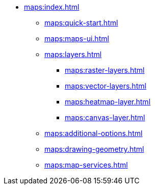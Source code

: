 * xref:maps:index.adoc[]
** xref:maps:quick-start.adoc[]
** xref:maps:maps-ui.adoc[]
** xref:maps:layers.adoc[]
*** xref:maps:raster-layers.adoc[]
*** xref:maps:vector-layers.adoc[]
*** xref:maps:heatmap-layer.adoc[]
*** xref:maps:canvas-layer.adoc[]
** xref:maps:additional-options.adoc[]
** xref:maps:drawing-geometry.adoc[]
** xref:maps:map-services.adoc[]
